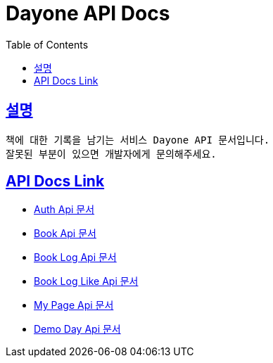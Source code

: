 = Dayone API Docs
:doctype: book
:source-highlighter: highlightjs
:sectlinks:
:toc: left
:toclevels: 3

== 설명
```
책에 대한 기록을 남기는 서비스 Dayone API 문서입니다.
잘못된 부분이 있으면 개발자에게 문의해주세요.
```

== API Docs Link
- link:auth.html[Auth Api 문서]
- link:book.html[Book Api 문서]
- link:book-log.html[Book Log Api 문서]
- link:book-log-like.html[Book Log Like Api 문서]
- link:my-page.html[My Page Api 문서]
- link:demo-day.html[Demo Day Api 문서]
